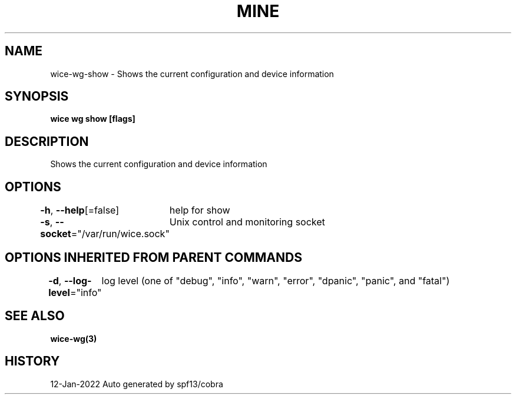 .nh
.TH "MINE" "3" "Jan 2022" "Auto generated by spf13/cobra" ""

.SH NAME
.PP
wice-wg-show - Shows the current configuration and device information


.SH SYNOPSIS
.PP
\fBwice wg show [flags]\fP


.SH DESCRIPTION
.PP
Shows the current configuration and device information


.SH OPTIONS
.PP
\fB-h\fP, \fB--help\fP[=false]
	help for show

.PP
\fB-s\fP, \fB--socket\fP="/var/run/wice.sock"
	Unix control and monitoring socket


.SH OPTIONS INHERITED FROM PARENT COMMANDS
.PP
\fB-d\fP, \fB--log-level\fP="info"
	log level (one of "debug", "info", "warn", "error", "dpanic", "panic", and "fatal")


.SH SEE ALSO
.PP
\fBwice-wg(3)\fP


.SH HISTORY
.PP
12-Jan-2022 Auto generated by spf13/cobra
